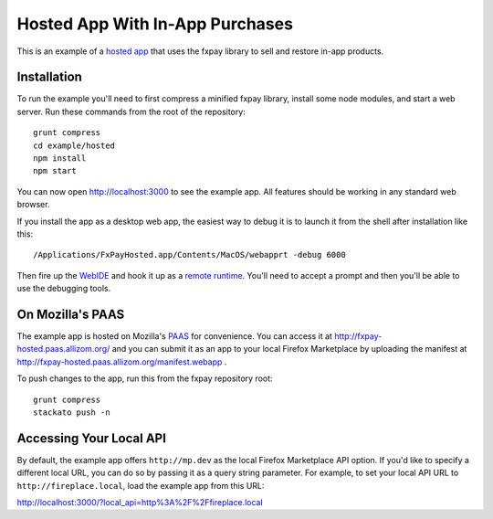 ================================
Hosted App With In-App Purchases
================================

This is an example of a `hosted app`_ that uses the fxpay library to
sell and restore in-app products.

Installation
------------

To run the example you'll need to first compress a
minified fxpay library, install some node modules, and start a web server.
Run these commands from the root of the repository::

    grunt compress
    cd example/hosted
    npm install
    npm start

You can now open http://localhost:3000 to see the example app.
All features should be working in any standard web browser.

If you install the app as a desktop web app,
the easiest way to debug it is to launch it from the
shell after installation like this::

    /Applications/FxPayHosted.app/Contents/MacOS/webapprt -debug 6000

Then fire up the `WebIDE`_ and hook it up as a `remote runtime`_.
You'll need to accept a prompt and then you'll be able to use
the debugging tools.

On Mozilla's PAAS
-----------------

The example app is hosted on Mozilla's
`PAAS <https://api.paas.mozilla.org/console/login/>`_ for convenience.
You can access it at http://fxpay-hosted.paas.allizom.org/ and you can
submit it as an app to your local Firefox Marketplace by uploading the
manifest at http://fxpay-hosted.paas.allizom.org/manifest.webapp .

To push changes to the app, run this from the fxpay repository root::

    grunt compress
    stackato push -n

Accessing Your Local API
------------------------

By default, the example app offers ``http://mp.dev`` as the local
Firefox Marketplace API option.
If you'd like to specify a different local URL, you can do so by
passing it as a query string parameter. For example, to set your
local API URL to ``http://fireplace.local``, load the example app
from this URL:

http://localhost:3000/?local_api=http%3A%2F%2Ffireplace.local


.. _`remote runtime`: https://developer.mozilla.org/en-US/docs/Tools/Remote_Debugging/Debugging_Firefox_Desktop
.. _`hosted app`: https://developer.mozilla.org/en-US/Marketplace/Options/Hosted_apps
.. _`WebIDE`: https://developer.mozilla.org/en-US/docs/Tools/WebIDE
